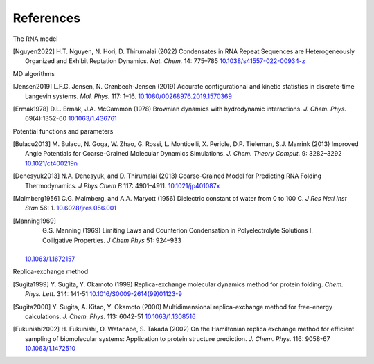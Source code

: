References
==========

The RNA model

.. [Nguyen2022]
   H.T. Nguyen, N. Hori, D. Thirumalai (2022) Condensates in RNA Repeat
   Sequences are Heterogeneously Organized and Exhibit Reptation Dynamics.
   *Nat. Chem.* 14: 775–785
   `10.1038/s41557-022-00934-z <https://doi.org/10.1038/s41557-022-00934-z>`_

MD algorithms

.. [Jensen2019]
   L.F.G. Jensen, N. Grønbech-Jensen (2019) Accurate configurational and
   kinetic statistics in discrete-time Langevin systems. *Mol. Phys.* 117: 1–16.
   `10.1080/00268976.2019.1570369 <https://10.1080/00268976.2019.1570369>`_

.. [Ermak1978]
   D.L. Ermak, J.A. McCammon (1978) Brownian dynamics with hydrodynamic
   interactions. *J. Chem. Phys.* 69(4):1352-60
   `10.1063/1.436761 <https://doi.org/10.1063/1.436761>`_

Potential functions and parameters

.. [Bulacu2013]
   M. Bulacu, N. Goga, W. Zhao, G. Rossi, L. Monticelli, X. Periole, D.P. Tieleman, S.J. Marrink (2013) Improved Angle Potentials for Coarse-Grained Molecular Dynamics Simulations. *J. Chem. Theory Comput.* 9: 3282–3292
   `10.1021/ct400219n <https://doi.org/10.1021/ct400219n>`_

.. [Denesyuk2013]
   N.A. Denesyuk, and D. Thirumalai (2013) Coarse-Grained Model for Predicting RNA Folding Thermodynamics. *J Phys Chem B* 117: 4901–4911.
   `10.1021/jp401087x <https://doi.org/10.1021/jp401087x>`_

.. [Malmberg1956]
   C.G. Malmberg, and A.A. Maryott (1956) Dielectric constant of water from 0 to 100 C. *J Res Natl Inst Stan* 56: 1.
   `10.6028/jres.056.001 <https://doi.org/10.6028/jres.056.001>`_

.. [Manning1969]
    G.S. Manning (1969) Limiting Laws and Counterion Condensation in Polyelectrolyte Solutions I. Colligative Properties. *J Chem Phys* 51: 924–933
   `10.1063/1.1672157 <https://doi.org/10.1063/1.1672157>`_

Replica-exchange method

.. [Sugita1999]
   Y. Sugita, Y. Okamoto (1999) Replica-exchange molecular dynamics method for protein folding. *Chem. Phys. Lett.* 314: 141-51
   `10.1016/S0009-2614(99)01123-9 <https://doi.org/10.1016/S0009-2614(99)01123-9>`_

.. [Sugita2000]
   Y. Sugita, A. Kitao, Y. Okamoto (2000) Multidimensional replica-exchange method for free-energy calculations. *J. Chem. Phys.* 113: 6042-51
   `10.1063/1.1308516 <https://doi.org/10.1063/1.1308516>`_

.. [Fukunishi2002]
   H. Fukunishi, O. Watanabe, S. Takada (2002) On the Hamiltonian replica exchange method for efficient sampling of biomolecular systems: Application to protein structure prediction. *J. Chem. Phys.* 116: 9058-67
   `10.1063/1.1472510 <https://doi.org/10.1063/1.1472510>`_
